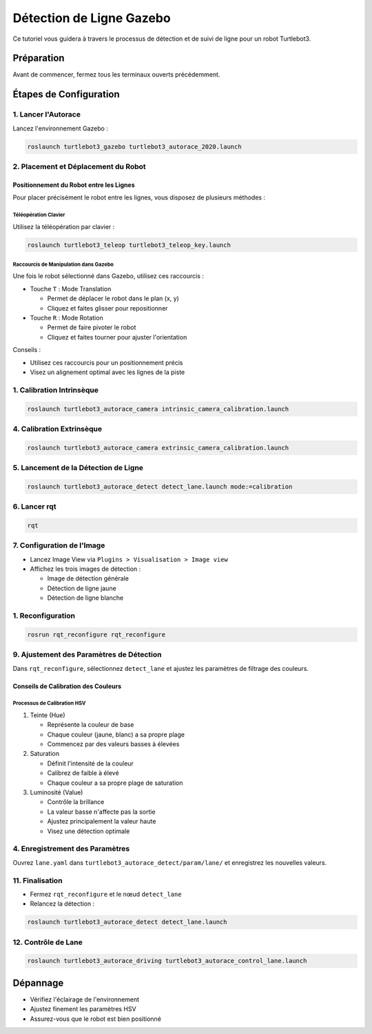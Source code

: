 Détection de Ligne Gazebo
=========================

Ce tutoriel vous guidera à travers le processus de détection et de suivi de ligne pour un robot Turtlebot3.

Préparation
-----------

Avant de commencer, fermez tous les terminaux ouverts précédemment.

Étapes de Configuration
---------------------

1. Lancer l'Autorace
~~~~~~~~~~~~~~~~~~~

Lancez l'environnement Gazebo :

.. code-block:: bash

    roslaunch turtlebot3_gazebo turtlebot3_autorace_2020.launch

2. Placement et Déplacement du Robot
~~~~~~~~~~~~~~~~~~~~~~~~~~~~~~~~~~~~

Positionnement du Robot entre les Lignes
^^^^^^^^^^^^^^^^^^^^^^^^^^^^^^^^^^^^^^^^

Pour placer précisément le robot entre les lignes, vous disposez de plusieurs méthodes :

Téléopération Clavier
""""""""""""""""""""

Utilisez la téléopération par clavier :

.. code-block:: bash

    roslaunch turtlebot3_teleop turtlebot3_teleop_key.launch

Raccourcis de Manipulation dans Gazebo
""""""""""""""""""""""""""""""""""""""

Une fois le robot sélectionné dans Gazebo, utilisez ces raccourcis :

- Touche ``T`` : Mode Translation
  
  - Permet de déplacer le robot dans le plan (x, y)
  - Cliquez et faites glisser pour repositionner
  
- Touche ``R`` : Mode Rotation
  
  - Permet de faire pivoter le robot
  - Cliquez et faites tourner pour ajuster l'orientation

Conseils :

- Utilisez ces raccourcis pour un positionnement précis
- Visez un alignement optimal avec les lignes de la piste

1. Calibration Intrinsèque
~~~~~~~~~~~~~~~~~~~~~~~~~

.. code-block:: bash

    roslaunch turtlebot3_autorace_camera intrinsic_camera_calibration.launch

4. Calibration Extrinsèque
~~~~~~~~~~~~~~~~~~~~~~~~~

.. code-block:: bash

    roslaunch turtlebot3_autorace_camera extrinsic_camera_calibration.launch

5. Lancement de la Détection de Ligne
~~~~~~~~~~~~~~~~~~~~~~~~~~~~~~~~~~~~~

.. code-block:: bash

    roslaunch turtlebot3_autorace_detect detect_lane.launch mode:=calibration

6. Lancer rqt
~~~~~~~~~~~~~

.. code-block:: bash

    rqt

7. Configuration de l'Image
~~~~~~~~~~~~~~~~~~~~~~~~~~

- Lancez Image View via ``Plugins > Visualisation > Image view``
- Affichez les trois images de détection :
  
  * Image de détection générale
  * Détection de ligne jaune
  * Détection de ligne blanche

.. image:: pictures/install_terminator.png
   :alt: Capture d'écran de Terminator
   :width: 600
   :align: center

.. image:: pictures/noetic_detect_image_lane.png
   :alt: img lane
   :width: 600
   :align: center

.. image:: pictures/noetic_detect_white_lane.png
   :alt: white lane
   :width: 600
   :align: center

.. image:: pictures/noetic_detect_yellow_lane.png
   :alt: yellow lane
   :width: 600
   :align: center

1. Reconfiguration
~~~~~~~~~~~~~~~~~

.. code-block:: bash

    rosrun rqt_reconfigure rqt_reconfigure

9. Ajustement des Paramètres de Détection
~~~~~~~~~~~~~~~~~~~~~~~~~~~~~~~~~~~~~~~~

Dans ``rqt_reconfigure``, sélectionnez ``detect_lane`` et ajustez les paramètres de filtrage des couleurs.

.. image:: pictures/noetic_detect_reconfigure_lane.png
   :alt: reconfigure lane
   :width: 600
   :align: center

Conseils de Calibration des Couleurs
^^^^^^^^^^^^^^^^^^^^^^^^^^^^^^^^^^^^

Processus de Calibration HSV
"""""""""""""""""""""""""""

1. Teinte (Hue)
   
   - Représente la couleur de base
   - Chaque couleur (jaune, blanc) a sa propre plage
   - Commencez par des valeurs basses à élevées

2. Saturation
   
   - Définit l'intensité de la couleur
   - Calibrez de faible à élevé
   - Chaque couleur a sa propre plage de saturation

3. Luminosité (Value)
   
   - Contrôle la brillance
   - La valeur basse n'affecte pas la sortie
   - Ajustez principalement la valeur haute
   - Visez une détection optimale

4.  Enregistrement des Paramètres
~~~~~~~~~~~~~~~~~~~~~~~~~~~~~~~~

Ouvrez ``lane.yaml`` dans ``turtlebot3_autorace_detect/param/lane/`` et enregistrez les nouvelles valeurs.

.. image:: pictures/noetic_lane_lane.png
   :alt: yaml lane
   :width: 600
   :align: center

11. Finalisation
~~~~~~~~~~~~~~~

- Fermez ``rqt_reconfigure`` et le nœud ``detect_lane``
- Relancez la détection :

.. code-block:: bash

    roslaunch turtlebot3_autorace_detect detect_lane.launch

12. Contrôle de Lane
~~~~~~~~~~~~~~~~~~

.. code-block:: bash

    roslaunch turtlebot3_autorace_driving turtlebot3_autorace_control_lane.launch

Dépannage
---------

- Vérifiez l'éclairage de l'environnement
- Ajustez finement les paramètres HSV
- Assurez-vous que le robot est bien positionné